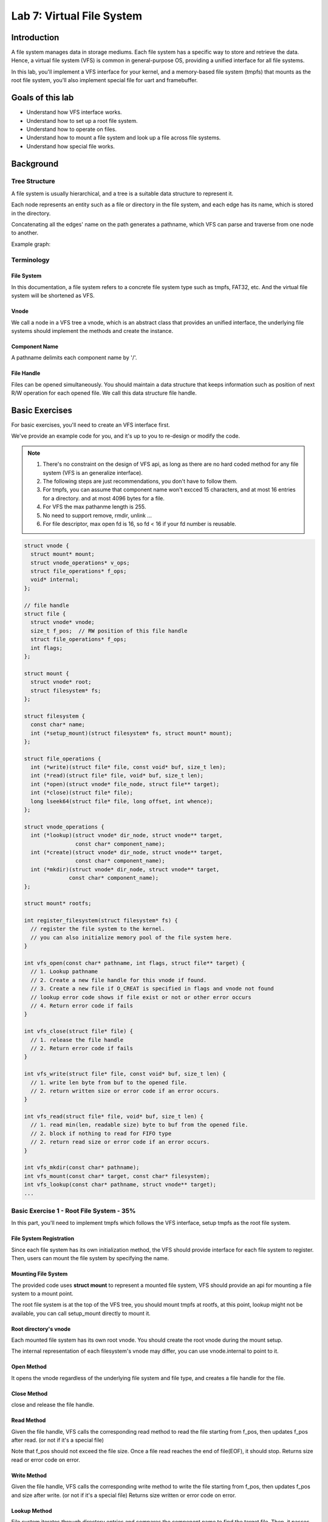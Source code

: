 ==========================
Lab 7: Virtual File System
==========================

.. image:: images/vfs_meme.JPG
  :width: 400

############
Introduction
############

A file system manages data in storage mediums.  
Each file system has a specific way to store and retrieve the data.  
Hence, a virtual file system (VFS) is common in general-purpose OS, providing a unified interface for all file systems.  

In this lab, you'll implement a VFS interface for your kernel, and a memory-based file system (tmpfs) that mounts as the root file system, you'll also implement special file for uart and framebuffer.  

#################
Goals of this lab
#################

* Understand how VFS interface works.
* Understand how to set up a root file system.
* Understand how to operate on files.
* Understand how to mount a file system and look up a file across file systems.
* Understand how special file works.

##########
Background
##########

Tree Structure
==============

A file system is usually hierarchical, and a tree is a suitable 
data structure to represent it.

Each node represents an entity such as a file or directory in 
the file system, and each edge has its name, which is stored in the directory.

Concatenating all the edges' name on the path generates a 
pathname, which VFS can parse and traverse from one node to 
another.

Example graph:

.. image:: images/vfs_1.png

Terminology
===========

File System
------------

In this documentation, a file system refers to a concrete 
file system type such as tmpfs, FAT32, etc.  
And the virtual file system will be shortened as VFS.

Vnode
------

We call a node in a VFS tree a vnode, which is an abstract 
class that provides an unified interface, the underlying file 
systems should implement the methods and create the instance.

Component Name
---------------

A pathname delimits each component name by '/'. 

File Handle
------------

Files can be opened simultaneously. You should maintain a data 
structure that keeps information such as position of next R/W 
operation for each opened file. We call this data structure file 
handle.

###############
Basic Exercises
###############

For basic exercises, you'll need to create an VFS interface first. 

We've provide an example code for you, and it's up to you 
to re-design or modify the code.

.. note::

  1. There's no constraint on the design of VFS api, as long as there are no hard coded method for any file system (VFS is an generalize interface).
  2. The following steps are just recommendations, you don't have to follow them.
  3. For tmpfs, you can assume that component name won't excced 15 characters, and at most 16 entries for a directory. and at most 4096 bytes for a file.
  4. For VFS the max pathanme length is 255.
  5. No need to support remove, rmdir, unlink ...
  6. For file descriptor, max open fd is 16, so fd < 16 if your fd number is reusable. 

.. code:: c

  struct vnode {
    struct mount* mount;
    struct vnode_operations* v_ops;
    struct file_operations* f_ops;
    void* internal;
  };

  // file handle
  struct file {
    struct vnode* vnode;
    size_t f_pos;  // RW position of this file handle
    struct file_operations* f_ops;
    int flags;
  };

  struct mount {
    struct vnode* root;
    struct filesystem* fs;
  };

  struct filesystem {
    const char* name;
    int (*setup_mount)(struct filesystem* fs, struct mount* mount);
  };

  struct file_operations {
    int (*write)(struct file* file, const void* buf, size_t len);
    int (*read)(struct file* file, void* buf, size_t len);
    int (*open)(struct vnode* file_node, struct file** target);
    int (*close)(struct file* file);
    long lseek64(struct file* file, long offset, int whence);
  };

  struct vnode_operations {
    int (*lookup)(struct vnode* dir_node, struct vnode** target,
                  const char* component_name);
    int (*create)(struct vnode* dir_node, struct vnode** target,
                  const char* component_name);
    int (*mkdir)(struct vnode* dir_node, struct vnode** target,
                const char* component_name);
  };

  struct mount* rootfs;

  int register_filesystem(struct filesystem* fs) {
    // register the file system to the kernel.
    // you can also initialize memory pool of the file system here.
  }

  int vfs_open(const char* pathname, int flags, struct file** target) {
    // 1. Lookup pathname
    // 2. Create a new file handle for this vnode if found.
    // 3. Create a new file if O_CREAT is specified in flags and vnode not found
    // lookup error code shows if file exist or not or other error occurs
    // 4. Return error code if fails
  }

  int vfs_close(struct file* file) {
    // 1. release the file handle
    // 2. Return error code if fails
  }

  int vfs_write(struct file* file, const void* buf, size_t len) {
    // 1. write len byte from buf to the opened file.
    // 2. return written size or error code if an error occurs.
  }

  int vfs_read(struct file* file, void* buf, size_t len) {
    // 1. read min(len, readable size) byte to buf from the opened file.
    // 2. block if nothing to read for FIFO type
    // 2. return read size or error code if an error occurs.
  }

  int vfs_mkdir(const char* pathname);
  int vfs_mount(const char* target, const char* filesystem);
  int vfs_lookup(const char* pathname, struct vnode** target);
  ...




Basic Exercise 1 - Root File System - 35%
==========================================

In this part, you'll need to implement tmpfs which follows the VFS 
interface, setup tmpfs as the root file system.

File System Registration
-------------------------

Since each file system has its own initialization method, 
the VFS should provide interface for each file system to 
register. Then, users can mount the file system by specifying 
the name.

Mounting File System
---------------------

The provided code uses **struct mount** to represent a mounted 
file system, VFS should provide an api for mounting a file 
system to a mount point.
 
The root file system is at the top of the VFS tree, you should 
mount tmpfs at rootfs, at this point, lookup might not be 
available, you can call setup_mount directly to mount it.

Root directory's vnode
-----------------------

Each mounted file system has its own root vnode. You should create 
the root vnode during the mount setup.

The internal representation of each filesystem's vnode may differ, 
you can use vnode.internal to point to it.

Open Method
-----------

It opens the vnode regardless of the underlying file system and 
file type, and creates a file handle for the file.

Close Method
------------

close and release the file handle.

Read Method
------------

Given the file handle, VFS calls the corresponding read method 
to read the file starting from f_pos, then updates f_pos after 
read. (or not if it's a special file)

Note that f_pos should not exceed the file size. Once a file 
read reaches the end of file(EOF), it should stop.
Returns size read or error code on error.

Write Method
-------------

Given the file handle, VFS calls the corresponding write 
method to write the file starting from f_pos, then updates 
f_pos and size after write. (or not if it's a special file)
Returns size written or error code on error.

Lookup Method
--------------

File system iterates through directory entries and compares the 
component name to find the target file. Then, it passes the file's 
vnode to the VFS if it finds the file.

Create Method
--------------

create an regular file on underlying file system, should fail 
if file exist. Then passes the file's vnode back to VFS.


Basic Exercise 2 - Multi-level VFS - 15%
=========================================

In this part, your VFS should be able to

* create subdirectories
* mount file systems on directories
* look up an pathname

Mkdir Method
-------------

create a directory on underlying file system, same as creating 
a regular file.

Mounting Another File System 
-----------------------------

same as mounting the root file system, except, you should 
be able to mount on any vnode.

Pathname Lookup
---------------

VFS api takes pathname as argument (absolute path ``"/"`` for now), 
you need to lookup the pathname by traversing vnodes, starting 
from root file system's root vnode

Also, the lookup should be able to cross mounting point.
For mounted vnode, VFS should go to the mounted file system's 
root vnode.

pseudo code, this code doesn't show crossing of mount point or relative pathname.

.. code:: c

  int vfs_lookup(const char* pathname, struct vnode** target) {
    auto vnode_itr = rootfs->root;
    for (component_name : pathname) {
      auto next_vnode;
      auto ret = vnode_itr->v_ops->lookup(vnode_itr, next_vnode, component_name);
      if(ret != 0) {
        return ret;
      }
      vnode_itr = next_vnode;
    }
    *target = vnode_itr;
    return 0;
  }

Basic Exercise 3 - Multitask VFS - 15%
=======================================

In this part, you need to implement

* current working directory
* file descriptor table
* system calls for VFS

Current Working Directory
-------------------------

Each task may have different current working directory and 
root directory, you need to keep that information in your 
task struct, and VFS should traverse vnode base on those 
information.

You'll need to support relative path lookup, ``""``, ``"."``, ``".."``, 
and if the root vnode is mounted on a vnode, VFS should go 
to the mounted vnode, other wise, ``".."`` behaves like ``"."`` 

You also need to support change directory, to modify current working directory.

File Descriptor Table
----------------------

Each process should have a file descriptor table to bookkeep 
the opened files. When the user opens a file, the kernel 
creates a file handle in the table and returns the index 
(file descriptor) to the user. After that, the user can pass 
the file descriptor to the kernel to get the file handle. Then, 
the kernel calls the corresponding VFS API using the file handle 
and return the result to the user.

System Calls for VFS
---------------------

You'll need to provide the following system calls

.. code:: c

  #define O_CREAT 00000100
  // syscall number : 11 
  int open(const char *pathname, int flags);

  // syscall number : 12
  int close(int fd);

  // syscall number : 13
  // remember to return read size or error code
  long write(int fd, const void *buf, unsigned long count);

  // syscall number : 14
  // remember to return read size or error code
  long read(int fd, void *buf, unsigned long count);

  // syscall number : 15
  // you can ignore mode, since there is no access control
  int mkdir(const char *pathname, unsigned mode);

  // syscall number : 16
  // you can ignore arguments other than target (where to mount) and filesystem (fs name)
  int mount(const char *src, const char *target, const char *filesystem, unsigned long flags, const void *data);

  // syscall number : 17
  int chdir(const char *path);



Basic Exercise 4 - /initramfs - 15%
===================================

In this part, you need to make initramfs as an read only 
file system which follows the VFS interface, and mount 
on ``"/initramfs"``.

You might need to create supporting data structure for 
initramfs at registration (or mount), then create directory 
``"/initramfs"`` on root file system, then mount on it.

All method like write, create, mkdir, should fail on this 
file system.


##################
Advanced Exercises
##################

Special File
=============

A file in VFS can also represent a device.
In order to create a special file, the normal way is to use mknod, 
which creates a special file with specified device driver, 
and file_operation points to driver's method.

Device File Registration
------------------------

A device can register itself to the VFS in its setup. The VFS 
assigns the device a unique device id. Then the device can be 
recognized by the VFS.

Mknod
-----

A user can use the device id to create a device file in a file system.

After the device file created, the VFS uses the device id to 
find the device driver. Next, the driver initializes the file 
with its method. Then, the user can read/write the file to access 
the device.

1. mkdir ``"/dev"``
2. mknod ``"/dev/uart"``
3. mknod ``"/dev/framebuffer"``

Alternative
-----------

There's also other way to hack this (which is weird, but it works). 
As long as it's not hard coded on VFS, and it works fine with VFS api.

* Creat devfs, which have hard coded device file, and mount on ``"/dev"``

  1. mkdir ``"/dev"``
  2. mount ``"devfs"`` on ``"/dev"``

* Creat uartfs and mount on ``"/dev/uart"``

  1. mkdir ``"/dev"``
  2. mkdir ``"/dev/uart"``
  3. mount ``"uartfs"`` on ``"/dev/uart"``
  4. mkdir ``"/dev/framebuffer"``
  5. mount ``"framebufferfs"`` on ``"/dev/framebuffer"``


Advanced Exercises 1 - /dev/uart - 15%
======================================

You need to create a device file at ``"/dev/uart"`` for your UART 
device as the console. R/W to this file is same as 
uartread / uartwrite.

You also need to open this file as stdin (fd 0), stdout (fd 1), 
and stderr (fd 2), for user process

.. code:: c

  // there should be output on terminal
  write(1, "hello world\n", 12);

Advanced Exercises 2 - /dev/framebuffer - 15%
==============================================================

In previous lab, we use mbox_call to establish framebuffer, and 
mapped VC memory for user in order to use framebuffer. 
Which means a system call and memory map is needed for 
every device.

In this part, we convert it to a write only special device 
at ``"/dev/framebuffer"``

You need to initialize the framebuffer using mailbox 
at mknod (or mount or ioctl, we don't care), and when written, 
write directly to framebuffer (lfb + f_pos).

Also you need to support lseek64 system call (to write framebuffer 
again without reopen) and ioctl system call (to query framebuffer 
info), which are also VFS api using underlying method.

.. code:: c

  // syscall number : 18
  // you only need to implement seek set
  # define SEEK_SET 0
  long lseek64(int fd, long offset, int whence);

  // syscall number : 19
  int ioctl(int fd, unsigned long request, ...);

  // ioctl 0 will be use to get info
  // there will be default value in info
  // if it works with default value, you can ignore this syscall
  ioctl(fb, 0, &fb_info)
  // remember to translate userspace address to kernel space


The following code will be in test program

.. code:: c

  int fb = open("/dev/framebuffer", O_WRONLY);

  struct framebuffer_info {
    unsigned int width;
    unsigned int height;
    unsigned int pitch;
    unsigned int isrgb;
  };

  framebuffer_info fb_info { 1024, 768, 4096, 1};

  ioctl(fb, 0, &fb_info); 

  while(true) {
    ...
    lseek64(fb, offset, SEEK_SET)
    ...
    write(fb, color, 4);
    ...
  }

The following code is for mailbox initialize used in previous lab.

.. code:: c

  #define MBOX_REQUEST 0
  #define MBOX_CH_PROP 8
  #define MBOX_TAG_LAST 0

  unsigned int __attribute__((aligned(16))) mbox[36];
  unsigned int width, height, pitch, isrgb; /* dimensions and channel order */
  unsigned char *lfb;                       /* raw frame buffer address */

  mbox[0] = 35 * 4;
  mbox[1] = MBOX_REQUEST;

  mbox[2] = 0x48003; // set phy wh
  mbox[3] = 8;
  mbox[4] = 8;
  mbox[5] = 1024; // FrameBufferInfo.width
  mbox[6] = 768;  // FrameBufferInfo.height

  mbox[7] = 0x48004; // set virt wh
  mbox[8] = 8;
  mbox[9] = 8;
  mbox[10] = 1024; // FrameBufferInfo.virtual_width
  mbox[11] = 768;  // FrameBufferInfo.virtual_height

  mbox[12] = 0x48009; // set virt offset
  mbox[13] = 8;
  mbox[14] = 8;
  mbox[15] = 0; // FrameBufferInfo.x_offset
  mbox[16] = 0; // FrameBufferInfo.y.offset

  mbox[17] = 0x48005; // set depth
  mbox[18] = 4;
  mbox[19] = 4;
  mbox[20] = 32; // FrameBufferInfo.depth

  mbox[21] = 0x48006; // set pixel order
  mbox[22] = 4;
  mbox[23] = 4;
  mbox[24] = 1; // RGB, not BGR preferably

  mbox[25] = 0x40001; // get framebuffer, gets alignment on request
  mbox[26] = 8;
  mbox[27] = 8;
  mbox[28] = 4096; // FrameBufferInfo.pointer
  mbox[29] = 0;    // FrameBufferInfo.size

  mbox[30] = 0x40008; // get pitch
  mbox[31] = 4;
  mbox[32] = 4;
  mbox[33] = 0; // FrameBufferInfo.pitch

  mbox[34] = MBOX_TAG_LAST;

  // this might not return exactly what we asked for, could be
  // the closest supported resolution instead
  if (mbox_call(MBOX_CH_PROP, mbox) && mbox[20] == 32 && mbox[28] != 0) {
    mbox[28] &= 0x3FFFFFFF; // convert GPU address to ARM address
    width = mbox[5];        // get actual physical width
    height = mbox[6];       // get actual physical height
    pitch = mbox[33];       // get number of bytes per line
    isrgb = mbox[24];       // get the actual channel order
    lfb = (void *)((unsigned long)mbox[28]);
  } else {
    puts("Unable to set screen resolution to 1024x768x32\n");
  }

Test
====

put this :download:`user program <vfs1.img>` in initramfs.cpio 

.. code:: c
  
  // note that your exec should be using VFS api
  exec("/initramfs/vfs1.img")

``fork`` will validate framebuffer, and ``vfs`` will validate the rest 


